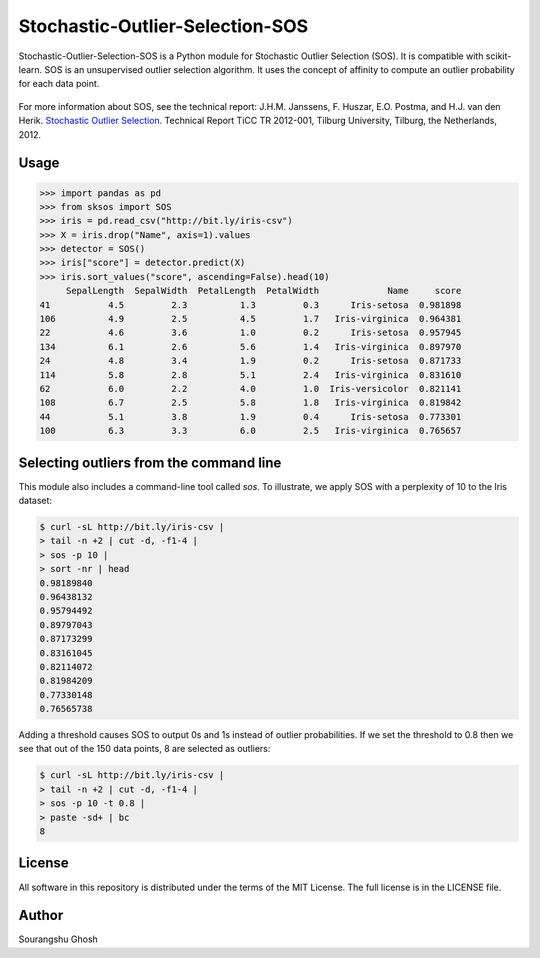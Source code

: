 Stochastic-Outlier-Selection-SOS
==========

Stochastic-Outlier-Selection-SOS is a Python module for Stochastic Outlier Selection (SOS). It
is compatible with scikit-learn. SOS is an unsupervised outlier selection
algorithm. It uses the concept of affinity to compute an outlier probability
for each data point.

.. figure:: https://github.com/jeroenjanssens/scikit-sos/raw/master/doc/sos.png
   :alt: SOS

For more information about SOS, see the technical report: J.H.M.
Janssens, F. Huszar, E.O. Postma, and H.J. van den Herik. `Stochastic
Outlier
Selection <https://github.com/jeroenjanssens/sos/blob/master/doc/sos-ticc-tr-2012-001.pdf?raw=true>`__.
Technical Report TiCC TR 2012-001, Tilburg University, Tilburg, the
Netherlands, 2012.




Usage
-----

.. code:: python

    >>> import pandas as pd
    >>> from sksos import SOS
    >>> iris = pd.read_csv("http://bit.ly/iris-csv")
    >>> X = iris.drop("Name", axis=1).values
    >>> detector = SOS() 
    >>> iris["score"] = detector.predict(X)
    >>> iris.sort_values("score", ascending=False).head(10)
         SepalLength  SepalWidth  PetalLength  PetalWidth             Name     score
    41           4.5         2.3          1.3         0.3      Iris-setosa  0.981898
    106          4.9         2.5          4.5         1.7   Iris-virginica  0.964381
    22           4.6         3.6          1.0         0.2      Iris-setosa  0.957945
    134          6.1         2.6          5.6         1.4   Iris-virginica  0.897970
    24           4.8         3.4          1.9         0.2      Iris-setosa  0.871733
    114          5.8         2.8          5.1         2.4   Iris-virginica  0.831610
    62           6.0         2.2          4.0         1.0  Iris-versicolor  0.821141
    108          6.7         2.5          5.8         1.8   Iris-virginica  0.819842
    44           5.1         3.8          1.9         0.4      Iris-setosa  0.773301
    100          6.3         3.3          6.0         2.5   Iris-virginica  0.765657


Selecting outliers from the command line
----------------------------------------

This module also includes a command-line tool called `sos`.
To illustrate, we apply SOS with a perplexity of 10 to the Iris dataset:

.. code:: bash

    $ curl -sL http://bit.ly/iris-csv |
    > tail -n +2 | cut -d, -f1-4 |
    > sos -p 10 |
    > sort -nr | head
    0.98189840
    0.96438132
    0.95794492
    0.89797043
    0.87173299
    0.83161045
    0.82114072
    0.81984209
    0.77330148
    0.76565738


Adding a threshold causes SOS to output 0s and 1s instead of outlier
probabilities. If we set the threshold to 0.8 then we see that out of
the 150 data points, 8 are selected as outliers:

.. code:: bash

    $ curl -sL http://bit.ly/iris-csv |
    > tail -n +2 | cut -d, -f1-4 |
    > sos -p 10 -t 0.8 |
    > paste -sd+ | bc
    8


License
-------

All software in this repository is distributed under the terms of the
MIT License. The full license is in the LICENSE file.

Author
--------

Sourangshu Ghosh

